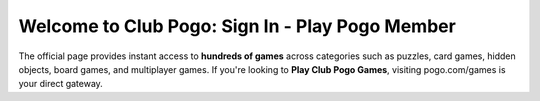 Welcome to Club Pogo: Sign In - Play Pogo Member
=====================================================
The official page provides instant access to **hundreds of games** across categories such as puzzles, card games, hidden objects, board games, and multiplayer games. If you're looking to **Play Club Pogo Games**, visiting  
pogo.com/games is your direct gateway.
